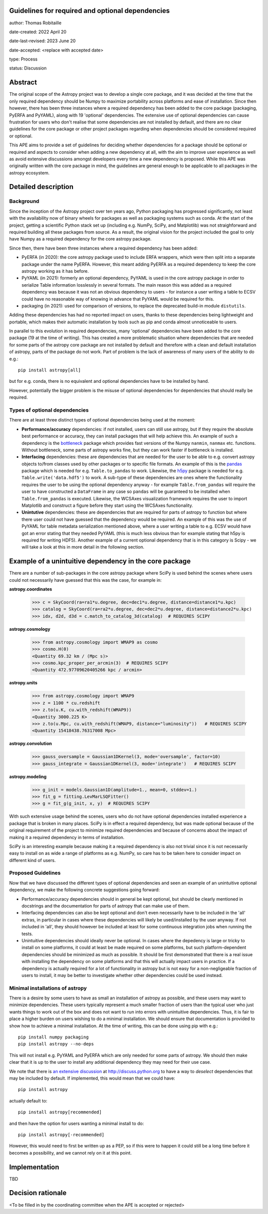 Guidelines for required and optional dependencies
-------------------------------------------------

author: Thomas Robitaille

date-created: 2022 April 20

date-last-revised: 2023 June 20

date-accepted: <replace with accepted date>

type: Process

status: Discussion


Abstract
--------

The original scope of the Astropy project was to develop a single core package,
and it was decided at the time that the only required dependency should be Numpy
to maximize portability across platforms and ease of installation. Since then
however, there has been three instances where a required dependency has been
added to the core package (packaging, PyERFA and PyYAML), along with 19
'optional' dependencies. The extensive use of optional dependencies can cause
frustration for users who don't realise that some dependencies are not installed
by default, and there are no clear guidelines for the core package or other
project packages regarding when dependencies should be considered required or
optional.

This APE aims to provide a set of guidelines for deciding whether dependencies
for a package should be optional or required and aspects to consider when adding
a new dependency at all, with the aim to improve user experience as well as avoid
extensive discussions amongst developers every time a new dependency is proposed.
While this APE was originally written with the core package in mind, the guidelines
are general enough to be applicable to all packages in the astropy ecosystem.

Detailed description
--------------------

Background
^^^^^^^^^^

Since the inception of the Astropy project over ten years ago, Python packaging
has progressed significantly, not least with the availability now of binary
wheels for packages as well as packaging systems such as conda. At the start of
the project, getting a scientific Python stack set up (including e.g. NumPy,
SciPy, and Matplotlib) was not straighforward and required building all these
packages from source. As a result, the original vision for the project included
the goal to only have Numpy as a required dependency for the core astropy package.

Since then, there have been three instances where a required dependency has been
added:

* PyERFA (in 2020): the core astropy package used to include ERFA wrappers, which
  were then split into a separate package under the name PyERFA. However, this
  meant adding PyERFA as a required dependency to keep the core astropy working
  as it has before.

* PyYAML (in 2021): formerly an optional dependency, PyYAML is used in the core
  astropy package in order to serialize Table information losslessly in several
  formats. The main reason this was added as a required dependency was because
  it was not an obvious dependency to users - for instance a user writing a
  table to ECSV could have no reasonable way of knowing in advance that PyYAML
  would be required for this.

* packaging (in 2021): used for comparison of versions, to replace the
  deprecated build-in module ``distutils``.

Adding these dependencies has had no reported impact on users, thanks to these
dependencies being lightweight and portable, which makes their automatic
installation by tools such as pip and conda almost unnoticeable to users.

In parallel to this evolution in required dependencies, many 'optional'
dependencies have been added to the core package (19 at the time of writing).
This has created a more problematic situation where dependencies that are
needed for some parts of the astropy core package are not installed by
default and therefore with a clean and default installation of astropy,
parts of the package do not work. Part of problem is the lack of awareness
of many users of the ability to do e.g.::

    pip install astropy[all]

but for e.g. conda, there is no equivalent and optional dependencies have
to be installed by hand.

However, potentially the bigger problem is the misuse of optional dependencies
for dependencies that should really be required.

Types of optional dependencies
^^^^^^^^^^^^^^^^^^^^^^^^^^^^^^

There are at least three distinct types of optional dependencies being used at
the moment:

* **Performance/accuracy** dependencies: if not installed, users can
  still use astropy, but if they require the absolute best performance or
  accuracy, they can install packages that will help achieve this. An example of
  such a dependency is the `bottleneck <https://pypi.org/project/Bottleneck/>`_
  package which provides fast versions of the Numpy ``nanmin``, ``nanmax`` etc.
  functions. Without bottleneck, some parts of astropy works fine, but they can
  work faster if bottleneck is installed.

* **Interfacing** dependencies: these are dependencies
  that are needed for the user to be able to e.g. convert astropy objects
  to/from classes used by other packages or to specific file formats. An example of this is the
  `pandas <https://pypi.org/project/pandas/>`_ package which is needed for
  e.g. ``Table.to_pandas`` to work. Likewise, the `h5py <https://pypi.org/project/h5py/>`_
  package is needed for e.g. ``Table.write('data.hdf5')`` to work. A sub-type of
  these dependencies are ones where the functionality requires the user to be using
  the optional dependency anyway - for example ``Table.from_pandas`` will require
  the user to have constructed a ``DataFrame`` in any case so ``pandas`` will be
  guaranteed to be installed when ``Table.from_pandas`` is executed. Likewise,
  the WCSAxes visualization framework requires the user to import Matplotlib and
  construct a figure before they start using the WCSAxes functionality.

* **Unintutive** dependencies: these are dependencies that are required for
  parts of astropy to function but where there user could not have guessed
  that the dependency would be required. An example of this was the use of PyYAML
  for table metadata serialization mentioned above, where a user writing a table
  to e.g. ECSV would have got an error stating that they needed PyYAML (this is
  much less obvious than for example stating that h5py is required for writing
  HDF5). Another example of a current optional dependency that is in this category
  is Scipy - we will take a look at this in more detail in the following section.

Example of a unintuitive dependency in the core package
-------------------------------------------------------

There are a number of sub-packages in the core astropy package where SciPy is
used behind the scenes where users could not necessarily have guessed that this
was the case, for example in:

**astropy.coordinates**

    >>> c = SkyCoord(ra=ra1*u.degree, dec=dec1*u.degree, distance=distance1*u.kpc)
    >>> catalog = SkyCoord(ra=ra2*u.degree, dec=dec2*u.degree, distance=distance2*u.kpc)
    >>> idx, d2d, d3d = c.match_to_catalog_3d(catalog)  # REQUIRES SCIPY

**astropy.cosmology**

    >>> from astropy.cosmology import WMAP9 as cosmo
    >>> cosmo.H(0)
    <Quantity 69.32 km / (Mpc s)>
    >>> cosmo.kpc_proper_per_arcmin(3)  # REQUIRES SCIPY
    <Quantity 472.97709620405266 kpc / arcmin>

**astropy.units**

    >>> from astropy.cosmology import WMAP9
    >>> z = 1100 * cu.redshift
    >>> z.to(u.K, cu.with_redshift(WMAP9))
    <Quantity 3000.225 K>
    >>> z.to(u.Mpc, cu.with_redshift(WMAP9, distance="luminosity"))   # REQUIRES SCIPY
    <Quantity 15418438.76317008 Mpc>

**astropy.convolution**

    >>> gauss_oversample = Gaussian1DKernel(3, mode='oversample', factor=10)
    >>> gauss_integrate = Gaussian1DKernel(3, mode='integrate')   # REQUIRES SCIPY

**astropy.modeling**

    >>> g_init = models.Gaussian1D(amplitude=1., mean=0, stddev=1.)
    >>> fit_g = fitting.LevMarLSQFitter()
    >>> g = fit_g(g_init, x, y)  # REQUIRES SCIPY

With such extensive usage behind the scenes, users who do not have optional
dependencies installed experience a package that is broken in many places.
SciPy is in effect a required dependency, but was made optional because of the
original requirement of the project to minimize required dependencies and
because of concerns about the impact of making it a required dependency
in terms of installation.

SciPy is an interesting example because making it a required dependency is also
not trivial since it is not necessarily easy to install on as wide a range of
platforms as e.g. NumPy, so care has to be taken here to consider impact on
different kind of users.

Proposed Guidelines
^^^^^^^^^^^^^^^^^^^

Now that we have discussed the different types of optional dependencies and seen
an example of an unintuitive optional dependency, we make the following concrete
suggestions going forward:

* Performance/accuracy dependencies should in general be kept optional, but should
  be clearly mentioned in docstrings and the documentation for parts of astropy
  that can make use of them.

* Interfacing dependencies can also be kept optional and don't even necessarily have
  to be included in the 'all' extras, in particular in cases where these
  dependencies will likely be used/installed by the user anyway. If not included
  in 'all', they should however be included at least for some continuous
  integration jobs when running the tests.

* Unintuitive dependencies should ideally never be optional. In cases where the
  depedency is large or tricky to install on some platforms, it could at least
  be made required on some platforms, but such platform-dependent dependencies
  should be minimized as much as possible. It should be first demonstrated that
  there is a real issue with installing the dependency on some platforms and that
  this will actually impact users in practice. If a dependency is actually required
  for a lot of functionality in astropy but is not easy for a non-negligeable
  fraction of users to install, it may be better to investigate whether other
  dependencies could be used instead.

Minimal installations of astropy
^^^^^^^^^^^^^^^^^^^^^^^^^^^^^^^^

There is a desire by some users to have as small an installation of astropy as
possible, and these users may want to minimize dependencies. These users typically
represent a much smaller fraction of users than the typical user who just wants
things to work out of the box and does not want to run into errors with
unintuitive dependencies. Thus, it is fair to place a higher burden on users
wishing to do a minimal installation. We should ensure that documentation is
provided to show how to achieve a minimal installation. At the time of writing,
this can be done using pip with e.g.::

    pip install numpy packaging
    pip install astropy --no-deps

This will not install e.g. PyYAML and PyERFA which are only needed for some parts
of astropy. We should then make clear that it is up to the user to install
any additional dependency they may need for their use case.

We note that there is `an extensive discussion
<https://discuss.python.org/t/adding-a-default-extra-require-environment/4898/127>`_
at http://discuss.python.org to have a way to *deselect* dependencies that may be
included by default. If implemented, this would mean that we could have::

    pip install astropy

actually default to::

    pip install astropy[recommended]

and then have the option for users wanting a minimal install to do::

    pip install astropy[-recommended]

However, this would need to first be written up as a PEP, so if this were to happen
it could still be a long time before it becomes a possibility, and we cannot rely
on it at this point.

Implementation
--------------

TBD

Decision rationale
------------------

<To be filled in by the coordinating committee when the APE is accepted or rejected>

